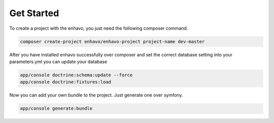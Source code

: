 Get Started
===========

To create a project with the enhavo, you just need the following composer command.

.. code-block:: bash

    composer create-project enhavo/enhavo-project project-name dev-master

After you have installed enhavo successfully over composer and set the correct
database setting into your parameters.yml you can update your database

.. code-block:: bash

    app/console doctrine:schema:update --force
    app/console doctrine:fixtures:load

Now you can add your own bundle to the project. Just generate one over symfony.

.. code-block:: bash

    app/console generate:bundle
